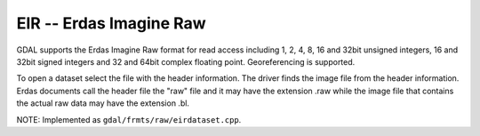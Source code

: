 .. _raster.eir:

EIR -- Erdas Imagine Raw
------------------------

GDAL supports the Erdas Imagine Raw format for read access including 1,
2, 4, 8, 16 and 32bit unsigned integers, 16 and 32bit signed integers
and 32 and 64bit complex floating point. Georeferencing is supported.

To open a dataset select the file with the header information. The
driver finds the image file from the header information. Erdas documents
call the header file the "raw" file and it may have the extension .raw
while the image file that contains the actual raw data may have the
extension .bl.

NOTE: Implemented as ``gdal/frmts/raw/eirdataset.cpp``.

